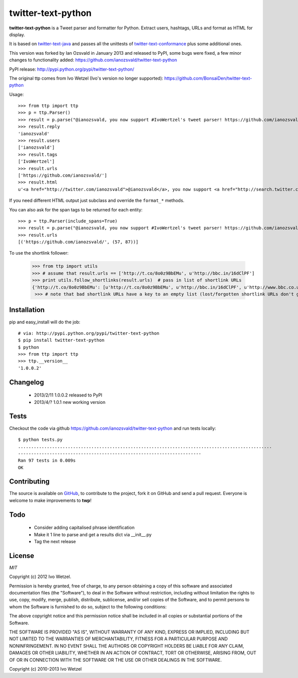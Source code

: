 twitter-text-python
===================

**twitter-text-python** is a Tweet parser and formatter for Python. Extract users, hashtags, URLs and format as HTML for display.

It is based on twitter-text-java_ and passes all the unittests of 
twitter-text-conformance_ plus some additional ones.

.. _twitter-text-java: http://github.com/mzsanford/twitter-text-java
.. _twitter-text-conformance: http://github.com/mzsanford/twitter-text-conformance

This version was forked by Ian Ozsvald in January 2013 and released to PyPI, some bugs were fixed, a few minor changes to functionality added:
https://github.com/ianozsvald/twitter-text-python

PyPI release:
http://pypi.python.org/pypi/twitter-text-python/

The original ttp comes from Ivo Wetzel (Ivo's version no longer supported):
https://github.com/BonsaiDen/twitter-text-python

Usage::

    >>> from ttp import ttp
    >>> p = ttp.Parser()
    >>> result = p.parse("@ianozsvald, you now support #IvoWertzel's tweet parser! https://github.com/ianozsvald/")
    >>> result.reply
    'ianozsvald'
    >>> result.users
    ['ianozsvald']
    >>> result.tags
    ['IvoWertzel']
    >>> result.urls
    ['https://github.com/ianozsvald/']
    >>> result.html
    u'<a href="http://twitter.com/ianozsvald">@ianozsvald</a>, you now support <a href="http://search.twitter.com/search?q=%23IvoWertzel">#IvoWertzel</a>\'s tweet parser! <a href="https://github.com/ianozsvald/">https://github.com/ianozsvald/</a>'

If you need different HTML output just subclass and override the ``format_*`` methods.

You can also ask for the span tags to be returned for each entity::

    >>> p = ttp.Parser(include_spans=True)
    >>> result = p.parse("@ianozsvald, you now support #IvoWertzel's tweet parser! https://github.com/ianozsvald/")
    >>> result.urls
    [('https://github.com/ianozsvald/', (57, 87))]


To use the shortlink follower:

    >>> from ttp import utils
    >>> # assume that result.urls == ['http://t.co/8o0z9BbEMu', u'http://bbc.in/16dClPF']
    >>> print utils.follow_shortlinks(result.urls)  # pass in list of shortlink URLs
    {'http://t.co/8o0z9BbEMu': [u'http://t.co/8o0z9BbEMu', u'http://bbc.in/16dClPF', u'http://www.bbc.co.uk/sport/0/21711199#TWEET650562'], u'http://bbc.in/16dClPF': [u'http://bbc.in/16dClPF', u'http://www.bbc.co.uk/sport/0/21711199#TWEET650562']}
     >>> # note that bad shortlink URLs have a key to an empty list (lost/forgotten shortlink URLs don't generate any error)


Installation
------------

pip and easy_install will do the job::

    # via: http://pypi.python.org/pypi/twitter-text-python
    $ pip install twitter-text-python  
    $ python
    >>> from ttp import ttp
    >>> ttp.__version__
    '1.0.0.2'

Changelog
---------

 * 2013/2/11 1.0.0.2 released to PyPI
 * 2013/4/? 1.0.1 new working version


Tests
-----

Checkout the code via github https://github.com/ianozsvald/twitter-text-python and run tests locally::

    $ python tests.py
    .................................................................................................
    ----------------------------------------------------------------------
    Ran 97 tests in 0.009s
    OK

Contributing
------------

The source is available on GitHub_, to
contribute to the project, fork it on GitHub and send a pull request.
Everyone is welcome to make improvements to **twp**!

.. _GitHub: https://github.com/ianozsvald/twitter-text-python


Todo
----

  * Consider adding capitalised phrase identification
  * Make it 1 line to parse and get a results dict via __init__.py
  * Tag the next release

License
-------

*MIT*

Copyright (c) 2012 Ivo Wetzel.

Permission is hereby granted, free of charge, to any person obtaining a copy
of this software and associated documentation files (the "Software"), to deal
in the Software without restriction, including without limitation the rights
to use, copy, modify, merge, publish, distribute, sublicense, and/or sell
copies of the Software, and to permit persons to whom the Software is
furnished to do so, subject to the following conditions:

The above copyright notice and this permission notice shall be included in
all copies or substantial portions of the Software.

THE SOFTWARE IS PROVIDED "AS IS", WITHOUT WARRANTY OF ANY KIND, EXPRESS OR
IMPLIED, INCLUDING BUT NOT LIMITED TO THE WARRANTIES OF MERCHANTABILITY,
FITNESS FOR A PARTICULAR PURPOSE AND NONINFRINGEMENT. IN NO EVENT SHALL THE
AUTHORS OR COPYRIGHT HOLDERS BE LIABLE FOR ANY CLAIM, DAMAGES OR OTHER
LIABILITY, WHETHER IN AN ACTION OF CONTRACT, TORT OR OTHERWISE, ARISING FROM,
OUT OF OR IN CONNECTION WITH THE SOFTWARE OR THE USE OR OTHER DEALINGS IN
THE SOFTWARE.

Copyright (c) 2010-2013 Ivo Wetzel


